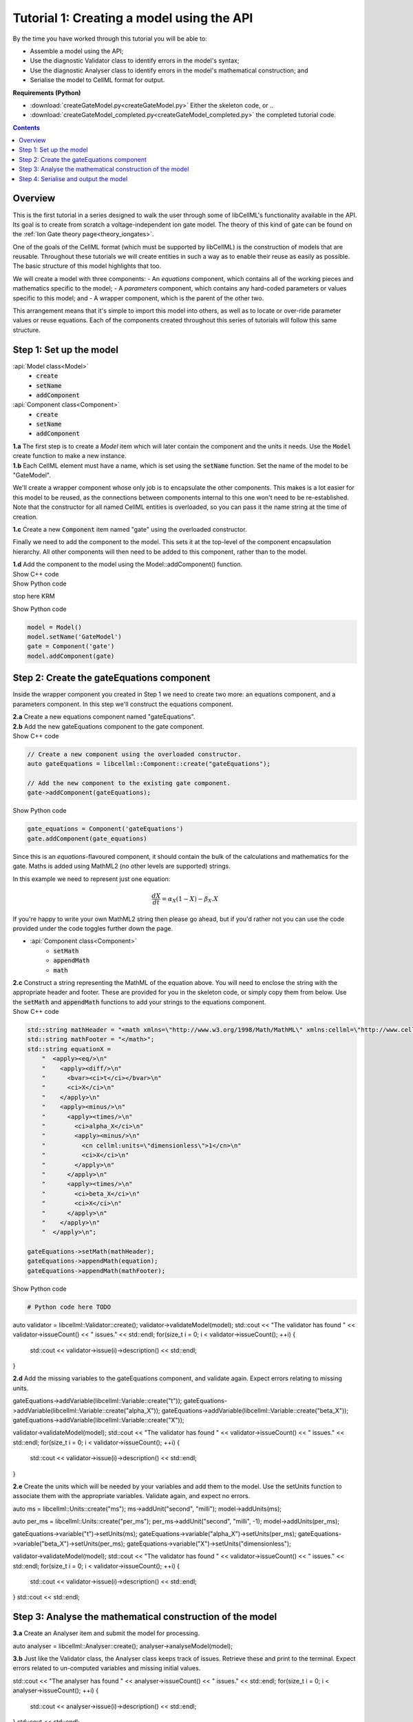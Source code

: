 ..  _combine_createGateModel:

Tutorial 1: Creating a model using the API
==========================================

.. container:: shortlist

    By the time you have worked through this tutorial you will be able to:

    - Assemble a model using the API; 
    - Use the diagnostic Validator class to identify errors in the model's syntax; 
    - Use the diagnostic Analyser class to identify errors in the model's mathematical construction; and
    - Serialise the model to CellML format for output.

.. contianer:: shortlist

    **Requirements (C++)**

    - :download:`CMakeLists.txt<CMakeLists_GateModel.txt>` The CMake file for building this tutorial;
    - :download:`createGateModel.cpp<createGateModel.cpp>` Either the skeleton code, or ..
    - :download:`createGateModel_completed.cpp<createGateModel_completed.cpp>` the completed tutorial code.

.. container:: shortlist

    **Requirements (Python)**

    - :download:`createGateModel.py<createGateModel.py>` Either the skeleton code, or ..
    - :download:`createGateModel_completed.py<createGateModel_completed.py>` the completed tutorial code.

.. contents:: Contents
    :local:

Overview
--------
This is the first tutorial in a series designed to walk the user through some of libCellML's functionality available in the API.
Its goal is to create from scratch a voltage-independent ion gate model.
The theory of this kind of gate can be found on the :ref:`Ion Gate theory page<theory_iongates>`.

One of the goals of the CellML format (which must be supported by libCellML) is the construction of models that are reusable.
Throughout these tutorials we will create entities in such a way as to enable their reuse as easily as possible.  
The basic structure of this model highlights that too.

.. container:: shortlist

    We will create a model with three components:
    - An *equations* component, which contains all of the working pieces and mathematics specific to the model;
    - A *parameters* component, which contains any hard-coded parameters or values specific to this model; and
    - A wrapper component, which is the parent of the other two.

This arrangement means that it's simple to import this model into others, as well as to locate or over-ride parameter values or reuse equations.
Each of the components created throughout this series of tutorials will follow this same structure.

Step 1: Set up the model
------------------------

.. container:: useful

  :api:`Model class<Model>`
    - :code:`create` 
    - :code:`setName`
    - :code:`addComponent`
  :api:`Component class<Component>`
    - :code:`create` 
    - :code:`setName`
    - :code:`addComponent`

.. container:: dothis

    **1.a** The first step is to create a `Model` item which will later contain the component and the units it needs.
    Use the :code:`Model` create function to make a new instance.

.. container:: dothis

    **1.b** Each CellML element must have a name, which is set using the :code:`setName` function.
    Set the name of the model to be "GateModel".
    
We'll create a wrapper component whose only job is to encapsulate the other components.
This makes is a lot easier for this model to be reused, as the connections between components internal to this one won't need to be re-established.
Note that the constructor for all named CellML entities is overloaded, so you can pass it the name string at the time of creation.

.. container:: dothis

    **1.c** Create a new :code:`Component` item named "gate" using the overloaded constructor.

Finally we need to add the component to the model.  
This sets it at the top-level of the component encapsulation hierarchy.
All other components will then need to be added to this component, rather than to the model.

.. container:: dothis

    **1.d** Add the component to the model using the Model::addComponent() function.

.. container:: toggle

  .. container:: header

    Show C++ code

  .. literalinclude:: createGateModel.cpp
    :language: c++
    :start-after: // STEP 1
    :end-before: // STEP 2    
  
.. container:: toggle

  .. container:: header

    Show Python code

  .. literalinclude:: createGateModel.py
    :language: python
    :start-after: # STEP 1
    :end-before: # STEP 2   



stop here KRM


.. container:: toggle

  .. container:: header

    Show Python code

  .. code-block:: python

        model = Model()
        model.setName('GateModel')
        gate = Component('gate')
        model.addComponent(gate)

Step 2: Create the gateEquations component
------------------------------------------
Inside the wrapper component you created in Step 1 we need to create two more: an equations component, and a parameters component.
In this step we'll construct the equations component.

.. container:: dothis

    **2.a** Create a new equations component named "gateEquations".

.. container:: dothis

    **2.b** Add the new gateEquations component to the gate component.

.. container:: toggle

    .. container:: header

        Show C++ code

    .. code-block:: c++

        // Create a new component using the overloaded constructor.
        auto gateEquations = libcellml::Component::create("gateEquations");

        // Add the new component to the existing gate component.
        gate->addComponent(gateEquations);

.. container:: toggle

    .. container:: header

        Show Python code

    .. code-block:: python

        gate_equations = Component('gateEquations')
        gate.addComponent(gate_equations)

Since this is an *equations*-flavoured component, it should contain the bulk of the calculations and mathematics for the gate.
Maths is added using MathML2 (no other levels are supported) strings.  

In this example we need to represent just one equation:

.. math::

    \frac{dX}{dt} = \alpha_{X}\left( 1 - X \right) - \beta_{X}.X

If you're happy to write your own MathML2 string then please go ahead, but if you'd rather not you can use the code provided under the code toggles further down the page.

.. container:: useful

    - :api:`Component class<Component>`
        - :code:`setMath`
        - :code:`appendMath`
        - :code:`math`

.. container:: dothis

    **2.c** Construct a string representing the MathML of the equation above.
    You will need to enclose the string with the appropriate header and footer.
    These are provided for you in the skeleton code, or simply copy them from below.
    Use the :code:`setMath` and :code:`appendMath` functions to add your strings to the equations component.

.. container:: toggle

    .. container:: header

        Show C++ code
    
    .. code-block:: c++

        std::string mathHeader = "<math xmlns=\"http://www.w3.org/1998/Math/MathML\" xmlns:cellml=\"http://www.cellml.org/cellml/2.0#\">\n";
        std::string mathFooter = "</math>";
        std::string equationX =
            "  <apply><eq/>\n"
            "    <apply><diff/>\n"
            "      <bvar><ci>t</ci></bvar>\n"
            "      <ci>X</ci>\n"
            "    </apply>\n" 
            "    <apply><minus/>\n"
            "      <apply><times/>\n"
            "        <ci>alpha_X</ci>\n"
            "        <apply><minus/>\n"
            "          <cn cellml:units=\"dimensionless\">1</cn>\n"
            "          <ci>X</ci>\n"
            "        </apply>\n" 
            "      </apply>\n" 
            "      <apply><times/>\n"
            "        <ci>beta_X</ci>\n"
            "        <ci>X</ci>\n"
            "      </apply>\n" 
            "    </apply>\n" 
            "  </apply>\n"; 

        gateEquations->setMath(mathHeader);
        gateEquations->appendMath(equation);
        gateEquations->appendMath(mathFooter);

.. container:: toggle

    .. container:: header

        Show Python code
    
    .. code-block:: python

        # Python code here TODO



auto validator = libcellml::Validator::create();
validator->validateModel(model);
std::cout << "The validator has found " << validator->issueCount() << " issues." << std::endl;
for(size_t i = 0; i < validator->issueCount(); ++i) {
    std::cout << validator->issue(i)->description() << std::endl;
}

.. container:: dothis

    **2.d** Add the missing variables to the gateEquations component, and validate again.
    Expect errors relating to missing units.

gateEquations->addVariable(libcellml::Variable::create("t"));
gateEquations->addVariable(libcellml::Variable::create("alpha_X"));
gateEquations->addVariable(libcellml::Variable::create("beta_X"));
gateEquations->addVariable(libcellml::Variable::create("X"));

validator->validateModel(model);
std::cout << "The validator has found " << validator->issueCount() << " issues." << std::endl;
for(size_t i = 0; i < validator->issueCount(); ++i) {
    std::cout << validator->issue(i)->description() << std::endl;
}

.. container:: dothis

    **2.e** Create the units which will be needed by your variables and add them to the model.
    Use the setUnits function to associate them with the appropriate variables.  
    Validate again, and expect no errors.

auto ms = libcellml::Units::create("ms");
ms->addUnit("second", "milli");
model->addUnits(ms);

auto per_ms = libcellml::Units::create("per_ms");
per_ms->addUnit("second", "milli", -1);
model->addUnits(per_ms);

gateEquations->variable("t")->setUnits(ms);
gateEquations->variable("alpha_X")->setUnits(per_ms);
gateEquations->variable("beta_X")->setUnits(per_ms);
gateEquations->variable("X")->setUnits("dimensionless");

validator->validateModel(model);
std::cout << "The validator has found " << validator->issueCount() << " issues." << std::endl;
for(size_t i = 0; i < validator->issueCount(); ++i) {
    std::cout << validator->issue(i)->description() << std::endl;
}
std::cout << std::endl;


Step 3: Analyse the mathematical construction of the model
----------------------------------------------------------

.. container:: dothis

    **3.a** Create an Analyser item and submit the model for processing. 

auto analyser = libcellml::Analyser::create();
analyser->analyseModel(model);

.. container:: dothis

    **3.b** Just like the Validator class, the Analyser class keeps track of issues. 
    Retrieve these and print to the terminal. Expect errors related to 
    un-computed variables and missing initial values.

std::cout << "The analyser has found " << analyser->issueCount() << " issues." << std::endl;
for(size_t i = 0; i < analyser->issueCount(); ++i) {
    std::cout << analyser->issue(i)->description() << std::endl;
}
std::cout << std::endl;

In order to avoid hard-coding values here, we will need to connect to external 
values to initialise the X variable and provide the value for alpha_X and beta_X.
This means three things need to happen:
    - we need to create an external component to hold variable values;
    - we need to create external variables in that component; 
    - we need to specify the connections between variables; and
    - we need to permit external connections on the variables.

.. container:: dothis

    **3.c** Create a component which will store the hard-coded values for initialisation.
    Name it "gateParameters", and add it to the top-level gate component as a sibling of the gateEquations component.

auto gateParameters = libcellml::Component::create("gateParameters");
gate->addComponent(gateParameters);

.. container:: dothis

    **3.d** Create appropriate variables in this component, and set their units.
    Use the setInitialValue function to initialise them.
{
    auto X = libcellml::Variable::create("X");
    X->setUnits("dimensionless");
    X->setInitialValue(0);
    gateParameters->addVariable(X);

    auto alpha = libcellml::Variable::create("alpha");
    alpha->setUnits(per_ms);
    alpha->setInitialValue(0.1);
    gateParameters->addVariable(alpha);

    auto beta = libcellml::Variable::create("beta");
    beta->setUnits(per_ms);
    beta->setInitialValue(0.5);
    gateParameters->addVariable(beta);
}

.. container:: dothis

    **3.e** Specify a variable equivalence between the gateEquations variables and the parameter variables.
    Validate the model again, expecting errors related to the variable interface types.

libcellml::Variable::addEquivalence(gateEquations->variable("X"), gateParameters->variable("X"));
libcellml::Variable::addEquivalence(gateEquations->variable("alpha_X"), gateParameters->variable("alpha"));
libcellml::Variable::addEquivalence(gateEquations->variable("beta_X"), gateParameters->variable("beta"));

validator->validateModel(model);
std::cout << "The validator has found " << validator->issueCount() << " issues." << std::endl;
for(size_t i = 0; i < validator->issueCount(); ++i) {
    std::cout << validator->issue(i)->description() << std::endl;
}
std::cout << std::endl;

.. container:: dothis

    **3.f** Set the variable interface type according to the recommendation from the validator.
    This can either be done individually using the Variable::setInterfaceType() function, or en masse for all the model's interfaces using the Model::fixVariableInterfaces() function.
    Validate and analyse again, expecting no errors. 

model->fixVariableInterfaces();

validator->validateModel(model);
std::cout << "The validator has found " << validator->issueCount() << " issues." << std::endl;
for(size_t i = 0; i < validator->issueCount(); ++i) {
    std::cout << validator->issue(i)->description() << std::endl;
}
std::cout << std::endl;

analyser->analyseModel(model);
std::cout << "The analyser has found " << analyser->issueCount() << " issues." << std::endl;
for(size_t i = 0; i < analyser->issueCount(); ++i) {
    std::cout << analyser->issue(i)->description() << std::endl;
}
std::cout << std::endl;

.. container:: gotcha

    GOTCHA! Even though both the Analyser and Validator have given their approval to the model as it stands, in order for this to be reusable by other models in the future, we need to be able to connect to variables in the top-level component(s).
    By default the interface type given to a variable is "none", which prevents connection.
    Thus, we need to over-ride the "fixed" interface type for the time variable and set it to "public". 
    It's worth checking that your top-level components are accessible as a matter of course.

.. container:: dothis

    **3.g** Set the time variable in the gate equations component to have a public interface.
gateEquations->variable("t")->setInterfaceType("public");

Step 4: Serialise and output the model
--------------------------------------


    **4.a** Create a Printer instance and use it to serialise the model.
    This creates a string containing the CellML-formatted version of the model.
    Write this to a file called "GateModel.cellml".

auto printer = libcellml::Printer::create();
std::ofstream outFile("GateModel.cellml");
outFile << printer->printModel(model);
outFile.close();


